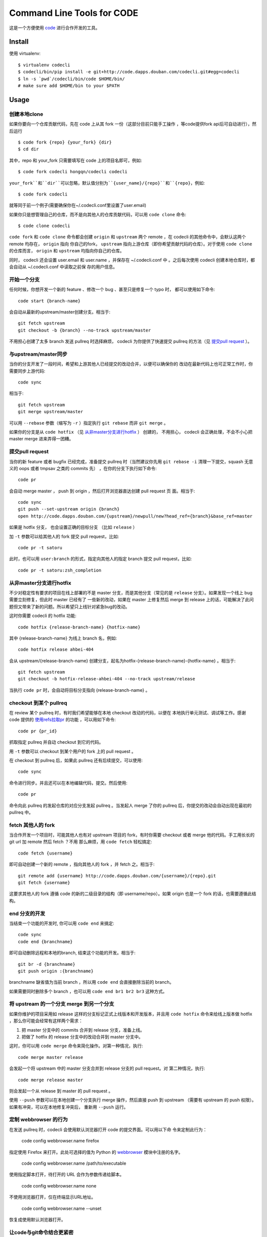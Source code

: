 ===========================
Command Line Tools for CODE
===========================

.. image:: http://code.dapps.douban.com/codecli/raw/master/images/codecli-256.png

这是一个方便使用 `code`_ 进行合作开发的工具。

.. _code: http://code.dapps.douban.com

Install
=======

使用 virtualenv::

  $ virtualenv codecli
  $ codecli/bin/pip install -e git+http://code.dapps.douban.com/codecli.git#egg=codecli
  $ ln -s `pwd`/codecli/bin/code $HOME/bin/
  # make sure add $HOME/bin to your $PATH

Usage
=====

创建本地clone
~~~~~~~~~~~~~~

如果你要向一个仓库贡献代码，先在 code 上从其 fork 一份（这部分目前只能手工操作
，等code提供fork api后可自动进行），然后运行


::

    $ code fork {repo} {your_fork} {dir}
    $ cd dir

其中，repo 和 your_fork 只需要填写在 code 上的项目名即可，例如::

    $ code fork codecli hongqn/codecli codecli

``your_fork``和``dir``可以忽略，默认值分别为``{user_name}/{repo}``和``{repo}``，例如::

    $ code fork codecli

就等同于前一个例子(需要确保你在~/.codecli.conf里设置了user.email)


如果你只是想管理自己的仓库，而不是向其他人的仓库贡献代码，可以用 ``code
clone`` 命令::

    $ code clone codecli


``code fork`` 和 ``code clone`` 命令都会创建 ``origin`` 和 ``upstream`` 两个
remote ，在 codecli 的其他命令中，会默认这两个 remote 均存在， ``origin`` 指向
你自己的fork， ``upstream`` 指向上游仓库（即你希望贡献代码的仓库）。对于使用
``code clone`` 的仓库而言， ``origin`` 和 ``upstream`` 均指向你自己的仓库。

同时， codecli 还会设置 user.email 和 user.name ，并保存在 ~/.codecli.conf 中
。之后每次使用 codecli 创建本地仓库时，都会自动从 ~/.codecli.conf 中读取之前保
存的用户信息。


开始一个分支
~~~~~~~~~~~~

任何时候，你想开发一个新的 feature 、修改一个 bug 、甚至只是修复一个 typo 时，
都可以使用如下命令::

    code start {branch-name}

会自动从最新的upstream/master创建分支。相当于::

    git fetch upstream
    git checkout -b {branch} --no-track upstream/master

不用担心创建了太多 branch 发送 pullreq 时选择麻烦， codecli 为你提供了快速提交
pullreq 的方法（见 `提交pull request`_ ）。

与upstream/master同步
~~~~~~~~~~~~~~~~~~~~~

当你的分支开发了一段时间，希望和上游其他人已经提交的改动合并，以便可以确保你的
改动在最新代码上也可正常工作时，你需要同步上游代码::

    code sync

相当于::

    git fetch upstream
    git merge upstream/master

可以用 ``--rebase`` 参数（缩写为 ``-r`` ）指定执行 ``git rebase`` 而非 ``git
merge`` 。

如果你的分支是从 ``code hotfix`` （见 `从非master分支进行hotfix`_ ） 创建的，
不用担心， codecli 会正确处理，不会不小心把 master merge 进来弄得一团糟。

提交pull request
~~~~~~~~~~~~~~~~

当你的新 feature 或者 bugfix 已经完成，准备提交 pullreq 时（当然建议你先用 ``git
rebase -i`` 清理一下提交，squash 无意义的 oops 或者 tmpsav 之类的 commits 先）
，在你的分支下执行如下命令::

    code pr

会自动 merge master ， push 到 origin ，然后打开浏览器直达创建 pull request 页
面。相当于::

    code sync
    git push --set-upstream origin {branch}
    open http://code.dapps.douban.com/{upstream}/newpull/new?head_ref={branch}&base_ref=master

如果是 hotfix 分支， 也会设置正确的目标分支 （比如 ``release`` ）

加 ``-t`` 参数可以给其他人的 fork 提交 pull request，比如::

    code pr -t satoru

此时，也可以用 ``user:branch`` 的形式，指定向其他人的指定 branch 提交 pull
request，比如::

    code pr -t satoru:zsh_completion


从非master分支进行hotfix
~~~~~~~~~~~~~~~~~~~~~~~~

不少对稳定性有要求的项目在线上部署的不是 master 分支，而是其他分支（常见的是
``release`` 分支）。如果发现一个线上 bug 需要立刻修复，但此时 master 已经有了
一些新的改动，如果在 master 上修复然后 merge 到 release 上的话，可能解决了此问
题但又带来了新的问题。所以希望只上线针对紧急bug的改动。

这时你需要 codecli 的 hotfix 功能::

    code hotfix {release-branch-name} {hotfix-name}

其中 {release-branch-name} 为线上 branch 名，例如::

    code hotfix release ahbei-404

会从 upstream/{release-branch-name} 创建分支，起名为hotfix-{release-branch-name}-{hotfix-name} 。相当于::

    git fetch upstream
    git checkout -b hotfix-release-ahbei-404 --no-track upstream/release

当执行 ``code pr`` 时，会自动将目标分支指向 {release-branch-name} 。


checkout 到某个 pullreq
~~~~~~~~~~~~~~~~~~~~~~~

在 review 某个 pullreq 时，有时我们希望能够在本地 checkout 改动的代码，以便在
本地执行单元测试、调试等工作。感谢 code 提供的 `使用refs拉取pr
<http://code.dapps.douban.com/code/docs/pages/pr-refs-and-grunt.html>`_ 的功能
，可以用如下命令::

    code pr {pr_id}

抓取指定 pullreq 并自动 checkout 到它的代码。 

用 ``-t`` 参数可以 checkout 到某个用户的 fork 上的 pull request 。

在 checkout 到 pullreq 后，如果此 pullreq 还有后续提交，可以使用::

  code sync

命令进行同步。并且还可以在本地编辑代码，提交。然后使用::

  code pr

命令向此 pullreq 的发起仓库的对应分支发起 pullreq 。当发起人 merge 了你的
pullreq 后，你提交的改动会自动出现在最初的 pullreq 中。


fetch 其他人的 fork
~~~~~~~~~~~~~~~~~~~

当合作开发一个项目时，可能其他人也有对 upstream 项目的 fork，有时你需要
checkout 或者 merge 他的代码。手工用长长的 git url 加 remote 然后 fetch ？不用
那么麻烦，用 ``code fetch`` 轻松搞定::

    code fetch {username}

即可自动创建一个新的 remote ，指向其他人的 fork ，并 fetch 之。相当于::

    git remote add {username} http://code.dapps.douban.com/{username}/{repo}.git
    git fetch {username}

这要求其他人的 fork 遵循 code 的新的二级目录的结构（即 username/repo）。如果
origin 也是一个 fork 的话，也需要遵循此结构。

end 分支的开发
~~~~~~~~~~~~~~~~~~~

当结束一个功能的开发时, 你可以用 ``code end`` 来搞定::

    code sync
    code end {branchname}

即可自动删除远程和本地的branch, 结束这个功能的开发。相当于::

    git br -d {branchname}
    git push origin :{branchname}

branchname 缺省值为当前 branch ，所以用 ``code end`` 会直接删除当前的 branch。

如果需要同时删除多个 branch ，也可以用 ``code end br1 br2 br3`` 这种方式。


将 upstream 的一个分支 merge 到另一个分支
~~~~~~~~~~~~~~~~~~~~~~~~~~~~~~~~~~~~~~~~~

如果你维护的项目采用如 release 这样的分支标记正式上线版本和开发版本，并且用
``code hotfix`` 命令来给线上版本做 hotfix ，那么你可能会经常有这样两个需求：

1. 把 master 分支中的 commits 合并到 release 分支，准备上线。
2. 把做了 hotfix 的 release 分支中的改动合并到 master 分支中。

这时，你可以用 ``code merge`` 命令来简化操作。对第一种情况，执行::

    code merge master release

会发起一个将 upstream 中的 master 分支合并到 release 分支的 pull request。对
第二种情况，执行::

    code merge release master

则会发起一个从 release 到 master 的 pull request 。

使用 ``--push`` 参数可以在本地创建一个分支执行 merge 操作，然后直接 push 到
upstream （需要有 upstream 的 push 权限）。如果有冲突，可以在本地修复冲突后，
重新用 ``--push`` 运行。


定制 webbrowser 的行为
~~~~~~~~~~~~~~~~~~~~~~

在发送 pullreq 时，codecli 会使用默认浏览器打开 code 的提交界面。可以用以下命
令来定制此行为：

    code config webbrowser.name firefox

指定使用 Firefox 来打开。此处可选择的值为 Python 的 webbrowser_ 模块中注册的名字。

.. _webbrowser: http://docs.python.org/2.7/library/webbrowser.html

    code config webbrowser.name /path/to/executable

使用指定脚本打开，待打开的 URL 会作为参数传递给脚本。

    code config webbrowser.name none

不使用浏览器打开，仅在终端显示URL地址。

    code config webbrowser.name --unset

恢复成使用默认浏览器打开。


让code与git命令结合更紧密
~~~~~~~~~~~~~~~~~~~~~~~~~

在使用codecli的时候，经常会出现一会使用code命令一会使用git命令的情况，为了让两个命令结合更紧密，你可以配置一下~/.gitconfig，参考配置如下::

    [alias]
    start = !code start
    pr = !code pr
    sync = !code sync
    end = !code end

zsh下的code命令补全
~~~~~~~~~~~~~~~~~~~

将 ``_code`` 复制到 ``$fpath`` 中的某个目录，重启 zsh 就可以。


ChangeLog
=========

2013-07-11
~~~~~~~~~~

* 在首次发 pullreq 的 branch 上使用 rebase master 代替 merge master，减少无谓
  的 merge commit

2013-07-11
~~~~~~~~~~

* docfix: 修正了 ``code fork --help`` 帮助信息中的样例仓库名 (thank satoru)

* bugfix: ``code merge --push`` 没有执行 ``git fetch upstream`` ，导致 merge
  的数据不是最新的

2013-06-26
~~~~~~~~~~

* ``code end`` 命令增加 ``-f`` 参数，可删除未 push 的分支 (thank guibog)

2013-06-18
~~~~~~~~~~

* 允许 remote 为 "用户名@" 的形式的 URL (thank guibog)

2013-06-13
~~~~~~~~~~

* bugfix: 在非 git repo 目录下运行 code 会出错

2013-06-09
~~~~~~~~~~

* ``code end`` 命令默认关闭当前分支 (thank guibog)

2013-06-04
~~~~~~~~~~

* 增加 ``code merge`` 命令，简化 release 分支的管理。

2013-05-20
~~~~~~~~~~

* ``code pr -t`` 参数支持指定目标仓库的 branch。

2013-04-01
~~~~~~~~~~

* ``code start`` 时如果目标 branch 已存在，会提示是要切换还是重建。

2013-03-26
~~~~~~~~~~

* 不使用 ``commands.getoutput`` ，以支持windows
